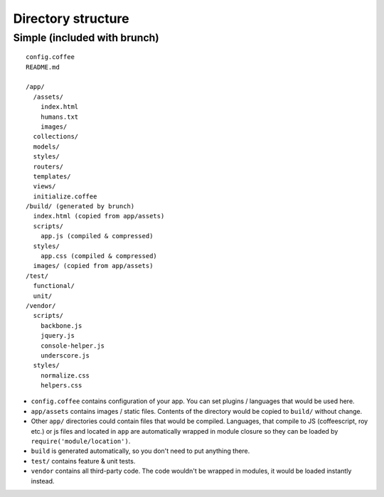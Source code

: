 *******************
Directory structure
*******************

Simple (included with brunch)
=============================

::

  config.coffee
  README.md

  /app/
    /assets/
      index.html
      humans.txt
      images/
    collections/
    models/
    styles/
    routers/
    templates/
    views/
    initialize.coffee
  /build/ (generated by brunch)
    index.html (copied from app/assets)
    scripts/
      app.js (compiled & compressed)
    styles/
      app.css (compiled & compressed)
    images/ (copied from app/assets)  
  /test/
    functional/
    unit/
  /vendor/
    scripts/
      backbone.js
      jquery.js
      console-helper.js
      underscore.js
    styles/
      normalize.css
      helpers.css

* ``config.coffee`` contains configuration of your app. You can set plugins / languages that would be used here.
* ``app/assets`` contains images / static files. Contents of the directory would be copied to ``build/`` without change.
* Other ``app/`` directories could contain files that would be compiled. Languages, that compile to JS (coffeescript, roy etc.) or js files and located in ``app`` are automatically wrapped in module closure so they can be loaded by ``require('module/location')``.
* ``build`` is generated automatically, so you don't need to put anything there.
* ``test/`` contains feature & unit tests.
* ``vendor`` contains all third-party code. The code wouldn't be wrapped in modules, it would be loaded instantly instead.
